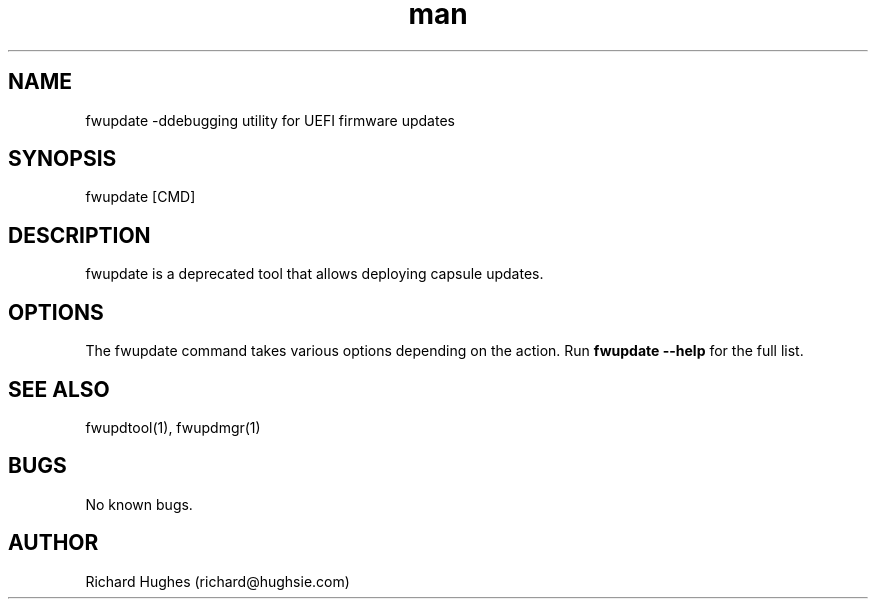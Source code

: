 .\" Report problems in https://github.com/fwupd/fwupd
.TH man 8 "11 April 2021" @PACKAGE_VERSION@ "fwupdate man page"
.SH NAME
fwupdate \-ddebugging utility for UEFI firmware updates
.SH SYNOPSIS
fwupdate [CMD]
.SH DESCRIPTION
fwupdate is a deprecated tool that allows deploying capsule updates.
.SH OPTIONS
The fwupdate command takes various options depending on the action.
Run \fBfwupdate --help\fR for the full list.
.SH SEE ALSO
fwupdtool(1), fwupdmgr(1)
.SH BUGS
No known bugs.
.SH AUTHOR
Richard Hughes (richard@hughsie.com)
